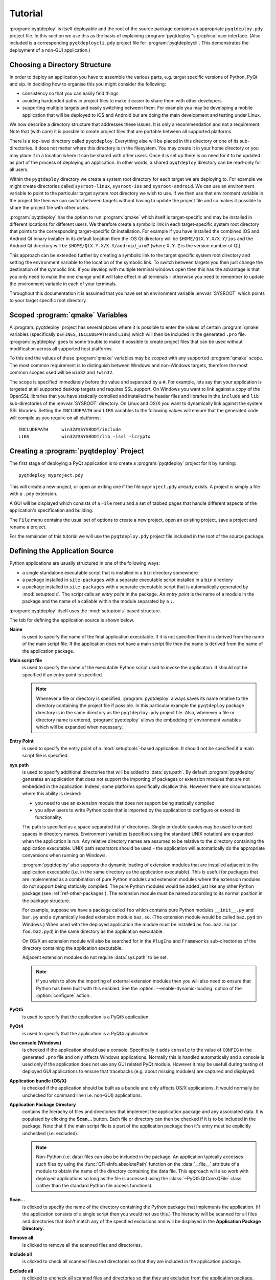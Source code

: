 Tutorial
========

:program:`pyqtdeploy` is itself deployable and the root of the source package
contains an appropriate ``pyqtdeploy.pdy`` project file.  In this section we
use this as the basis of explaining :program:`pyqtdeploy`'s graphical user
interface.  (Also included is a corresponding ``pyqtdeploycli.pdy`` project
file for :program:`pyqtdeploycli`.  This demonstrates the deployment of a
non-GUI application.)


.. _ref-directory-structure:

Choosing a Directory Structure
------------------------------

In order to deploy an application you have to assemble the various parts, e.g.
target specific versions of Python, PyQt and sip.  In deciding how to organise
this you might consider the following:

- consistency so that you can easily find things

- avoiding hardcoded paths in project files to make it easier to share them
  with other developers

- supporting multiple targets and easily switching between them.  For example
  you may be developing a mobile application that will be deployed to iOS and
  Android but are doing the main development and testing under Linux.

We now describe a directory structure that addresses these issues.  It is only
a recommendation and not a requirement.  Note that (with care) it is possble to
create project files that are portable between all supported platforms.

There is a top-level directory called ``pyqtdeploy``.  Everything else will be
placed in this directory or one of its sub-directories.  It does not matter
where this directory is in the filesystem.  You may create it in your home
directory or you may place it in a location where it can be shared with other
users.  Once it is set up there is no need for it to be updated as part of the
process of deploying an application.  In other words, a shared ``pyqtdeploy``
directory can be read-only for all users.

Within the ``pyqtdeploy`` directory we create a system root directory for each
target we are deploying to.  For example we might create directories called
``sysroot-linux``, ``sysroot-ios`` and ``sysroot-android``.  We can use an
environment variable to point to the particular target system root directory we
wish to use.  If we then use that environment variable in the project file then
we can switch between targets without having to update the project file and so
makes it possible to share the project file with other users.

:program:`pyqtdeploy` has the option to run :program:`qmake` which itself is
target-specific and may be installed in different locations for different
users.  We therefore create a symbolic link in each target-specific system root
directory that points to the corresponding target-specific Qt installation.
For example if you have installed the combined iOS and Android Qt binary
installer in its default location then the iOS Qt directory will be
``$HOME/QtX.Y.X/X.Y/ios`` and the Android Qt directory will be
``$HOME/QtX.Y.X/X.Y/android_arm7`` (where ``X.Y.Z`` is the version number of
Qt).

This approach can be extended further by creating a symbolic link to the target
specific system root directory and setting the environment variable to the
location of the symbolic link.  To switch between targets you then just change
the destination of the symbolic link.  If you develop with multiple terminal
windows open then this has the advantage is that you only need to make the one
change and it will take effect in all terminals - otherwise you need to
remember to update the environment variable in each of your terminals.

Throughout this documentation it is assumed that you have set an environment
variable :envvar:`SYSROOT` which points to your target specific root directory.


Scoped :program:`qmake` Variables
---------------------------------

A :program:`pyqtdeploy` project has several places where it is possible to
enter the values of certain :program:`qmake` variables (specifically
``DEFINES``, ``INCLUDEPATH`` and ``LIBS``) which will then be included in the
generated ``.pro`` file.  :program:`pyqtdeploy` goes to some trouble to make it
possible to create project files that can be used without modification across
all supported host platforms.

To this end the values of these :program:`qmake` variables may be *scoped* with
any supported :program:`qmake` scope.  The most common requirement is to
distinguish between Windows and non-Windows targets, therefore the most common
scopes used will be ``win32`` and ``!win32``.

The scope is specified immediately before the value and separated by a ``#``.
For example, lets say that your application is targeted at all supported
desktop targets and requires SSL support.  On Windows you want to link against
a copy of the OpenSSL libraries that you have statically compiled and installed
the header files and libraries in the ``include`` and ``lib`` sub-directories
of the :envvar:`SYSROOT` directory.  On Linux and OS/X you want to dynamically
link against the system SSL libraries.  Setting the ``INCLUDEPATH`` and
``LIBS`` variables to the following values will ensure that the generated code
will compile as you require on all platforms::

    INCLUDEPATH     win32#$SYSROOT/include
    LIBS            win32#$SYSROOT/lib -lssl -lcrypto


Creating a :program:`pyqtdeploy` Project
----------------------------------------

The first stage of deploying a PyQt application is to create a
:program:`pyqtdeploy` project for it by running::

    pyqtdeploy myproject.pdy

This will create a new project, or open an exiting one if the file
``myproject.pdy`` already exists.  A project is simply a file with a ``.pdy``
extension.

A GUI will be displayed which consists of a ``File`` menu and a set of tabbed
pages that handle different aspects of the application's specification and
building.

The ``File`` menu contains the usual set of options to create a new project,
open an existing project, save a project and rename a project.

For the remainder of this tutorial we will use the ``pyqtdeploy.pdy`` project
file included in the root of the source package.


Defining the Application Source
-------------------------------

Python applications are usually structured in one of the following ways:

- a single standalone executable script that is installed in a ``bin``
  directory somewhere

- a package installed in ``site-packages`` with a separate executable script
  installed in a ``bin`` directory

- a package installed in ``site-packages`` with a separate executable script
  that is automatically generated by :mod:`setuptools`.  The script calls an
  *entry point* in the package.  An *entry point* is the name of a module in
  the package and the name of a callable within the module separated by a
  ``:``.

:program:`pyqtdeploy` itself uses the :mod:`setuptools` based structure.

The tab for defining the application source is shown below.

.. image:: /images/application_source_tab.png
    :align: center

**Name**
    is used to specify the name of the final application executable.  If it is
    not specified then it is derived from the name of the main script file.  If
    the application does not have a main script file then the name is derived
    from the name of the application package.

**Main script file**
    is used to specify the name of the executable Python script used to invoke
    the application.  It should not be specified if an entry point is
    specified.

    .. note::
        Whenever a file or directory is specified, :program:`pyqtdeploy` always
        saves its name relative to the directory containing the project file if
        possible.  In this particular example the ``pyqtdeploy`` package
        directory is in the same directory as the ``pyqtdeploy.pdy`` project
        file.  Also, whenever a file or directory name is entered,
        :program:`pyqtdeploy` allows the embedding of environment variables
        which will be expanded when necessary.

**Entry Point**
    is used to specify the entry point of a :mod:`setuptools`-based
    application.  It should not be specified if a main script file is
    specified.

**sys.path**
    is used to specify additional directories that will be added to
    :data:`sys.path`.  By default :program:`pyqtdeploy` generates an
    application that does not support the importing of packages or extension
    modules that are not embedded in the application.  Indeed, some platforms
    specifically disallow this.  However there are circumstances where this
    ability is desired:

    - you need to use an extension module that does not support being
      statically compiled

    - you allow users to write Python code that is imported by the application
      to configure or extend its functionality.

    The path is specified as a space separated list of directories.  Single or
    double quotes may be used to embed spaces in directory names.  Environment
    variables (specified using the standard UNIX notation) are expanded when
    the application is run.  Any relative directory names are assumed to be
    relative to the directory containing the application executable.  UNIX path
    separators should be used - the application will automatically do the
    appropriate conversions when running on Windows.

    :program:`pyqtdeploy` also supports the dynamic loading of extension
    modules that are installed adjacent to the application executable (i.e. in
    the same directory as the application executable).  This is useful for
    packages that are implemented as a combination of pure Python modules and
    extension modules where the extension modules do not support being
    statically compiled.  The pure Python modules would be added just like any
    other Python package (see :ref:`ref-other-packages`).  The extension module
    must be named according to its normal position in the package structure.

    For example, suppose we have a package called ``foo`` which contains pure
    Python modules ``__init__.py`` and ``bar.py`` and a dynamically loaded
    extension module ``baz.so``.  (The extension module would be called
    ``baz.pyd`` on Windows.)  When used with the deployed application the
    module must be installed as ``foo.baz.so`` (or ``foo.baz.pyd``) in the same
    directory as the application executable.

    On OS/X an extension module will also be searched for in the ``PlugIns``
    and ``Frameworks`` sub-directories of the directory containing the
    application executable.

    Adjacent extension modules do not require :data:`sys.path` to be set.

    .. note::
        If you wish to allow the importing of external extension modules then
        you will also need to ensure that Python has been built with this
        enabled.  See the :option:`--enable-dynamic-loading` option of the
        :option:`configure` action.

**PyQt5**
    is used to specify that the application is a PyQt5 application.

**PyQt4**
    is used to specify that the application is a PyQt4 application.

**Use console (Windows)**
    is checked if the application should use a console.  Specifically it adds
    ``console`` to the value of ``CONFIG`` in the generated ``.pro`` file and
    only affects Windows applications.  Normally this is handled automatically
    and a console is used only if the application does not use any GUI related
    PyQt module.  However it may be usefull during testing of deployed GUI
    applications to ensure that tracebacks (e.g. about missing modules) are
    captured and displayed.

**Application bundle (OS/X)**
    is checked if the application should be built as a bundle and only affects
    OS/X applications.  It would normally be unchecked for command line (i.e.
    non-GUI) applications.

**Application Package Directory**
    contains the hierachy of files and directories that implement the
    application package and any associated data.  It is populated by clicking
    the **Scan...** button.  Each file or directory can then be checked if it
    is to be included in the package.  Note that if the main script file is a
    part of the application package then it's entry must be explicitly
    unchecked (i.e. excluded).

    .. note::
        Non-Python (i.e. data) files can also be included in the package.  An
        application typically accesses such files by using the
        :func:`QFileInfo.absolutePath` function on the :data:`__file__`
        attribute of a module to obtain the name of the directory containing
        the data file.  This approach will also work with deployed applications
        so long as the file is accessed using the :class:`~PyQt5.QtCore.QFile`
        class (rather than the standard Python file access functions).

**Scan...**
    is clicked to specify the name of the directory containing the Python
    package that implements the application.  (If the application consists of a
    single script then you would not use this.)  The hierachy will be scanned
    for all files and directories that don't match any of the specified
    exclusions and will be displayed in the **Application Package Directory**.

**Remove all**
    is clicked to remove all the scanned files and directories.

**Include all**
    is clicked to check all scanned files and directories so that they are
    included in the application package.

**Exclude all**
    is clicked to uncheck all scanned files and directories so that they are
    excluded from the application package.

**Exclusions**
    is used to specify the list of *glob*-style patterns that are applied to
    the scanned files and directories.  Those items that match are then
    completely ignored.  To edit the list just double-click on the entry to
    modify or delete.  To add a new entry just double-click the list after the
    last entry.


Defining the PyQt Modules
-------------------------

The tab for defining the PyQt modules used by the application is shown below.
If the application is a PyQt4 application then the PyQt4 modules will be shown
instead.

.. image:: /images/pyqt_modules_tab.png
    :align: center

Simply check all the PyQt modules that are used.

:program:`pyqtdeploy` understands the dependencies between the different PyQt
modules and will automatically check any additional modules that are required.
Therefore the same effect could have been achieved by only specifying the
:mod:`~PyQt5.QtWidgets` module.  However it is better to explicitly specify all
the modules imported directly by the application.

.. note::
    These modules must be compiled statically.  If you plan to use a separately
    deployed copy of PyQt that will be dynamically loaded by your application
    then do not specify any modules here.


Adding Standard Library Packages
--------------------------------

The tab for defining the Python standard library packages used by the
application is shown below.

.. image:: /images/stdlib_packages_tab.png
    :align: center

**Target Python version**
    is used to specify version of Python that you are targetting.

**Use SSL support**
    is used to specify if the application requires SSL support to be enabled.
    Several packages in the Python standard library will enable SSL related
    functionality if it is available - even if your application doesn't itself
    import the :mod:`ssl` module.

The main part of the tab contains all of the packages contained in the target
Python version's standard library.  Simply check those packages that the
application explicitly imports.  :program:`pyqtdeploy` understands the
inter-package dependencies and will automatically select any additional
packages that are required.  It will also automatically select any packages
that are needed internally by the Python interpreter.

Here we have explicitly selected the :mod:`argparse` module and the
:mod:`_thread`, :mod:`abc`, :mod:`array`, :mod:`atexit` and :mod:`calendar`
modules have been selected automatically.

The remaining part of the tab relates to non-system libraries that may need to
be linked with the application.  Typically they correspond to packages in the
standard library that wrap them.  If a library is required, because a package
that uses it is required, then the entry for the library will be enabled.  The
corresponding ``DEFINES``, ``INCLUDEPATH`` and ``LIBS`` fields will also be
editable allowing those values to be set appropriately.  For example, if you
have built a static copy of the library then you may need to specify the
location of the library's header files in the ``INCLUDEPATH`` field and add a
``-L`` flag to the ``LIBS`` field if the library is not installed in locations
that will be found automatically by the compiler and linker.

:program:`pyqtdeploy` does not import any package from the standard library
that uses any of these libraries and so they are all disabled.


.. _ref-other-packages:

Adding Other Packages
---------------------

The tab for defining additional packages used by the application is shown
below.

.. image:: /images/other_packages_tab.png
    :align: center

This tab is used to scan a number of directories containing additional Python
packages (i.e. other than those that are part of the Python standard library).
You then specify which individual modules are needed, either implicitly or
explicitly, by the application.

To edit the list of directories just double-click on the entry to modify or
delete.  To add a new entry just double-click the list after the last entry.

In many cases you will want to add the ``site-packages`` directory of your host
Python interpreter, i.e. the interpreter being used to develop the application,
where all the additional packages required by your application are already
installed.

:program:`pyqtdeploy` does not use any additional Python packages.


Adding Other Extension Modules
------------------------------

The tab for defining additional C extension modules used by the application is
shown below.

.. image:: /images/other_extension_modules_tab.png
    :align: center

This tab is used to specify any additional C extension modules (i.e. other than
those that are part of the Python standard library or PyQt) that will be
statically linked into the application.

**Name**
    is the full (dot separated) package name of the extension module.

**LIBS**
    is the value added to the :program:`qmake` ``LIBS`` variable in order to
    link the compiled extension module.

To edit the list just double-click on the entry to modify or delete.  To add a
new entry just double-click the list after the last entry.

:program:`pyqtdeploy` does not use any additional C extension modules.


Defining File and Directory Locations
-------------------------------------

The tab for defining the locations of various files and directories needed by
:program:`pyqtdeploy` is shown below.

.. image:: /images/locations_tab.png
    :align: center

**Interpreter**
    is used to specify the **host** Python interpreter used to compile all of
    the Python modules used by the application.  This must be the same version
    as the **target** Python installation to ensure that the compiled bytecode
    can be executed by the deployed application.  (Of course if you are not
    cross-compiling the application then the host and target Python
    installations can be the same.)  On Windows any trailing version number
    will be automatically stripped.  This makes in easier to create project
    files that are portable across all platforms.

**Source directory**
    is used to specify the name of the directory containing the Python source
    code.

**Include directory**
    is used to specify the name of the directory containing the target Python
    installation's ``Python.h`` file.

**Python library**
    is used to specify the name of the target Python interpreter library.  Note
    that in this example the library is specified as a UNIX archive, however
    :program:`pyqtdeploy` will interpret it correctly on Windows.

**Standard library directory**
    is used to specify the name of the directory containing the target Python
    interpreter's standard library.

**Build directory**
    is used to specify the name of the directory into which all the code
    generated by :program:`pyqtdeploy` will be placed.  It will be created
    automatically if necessary.

**qmake**
    is used to specify the name of the :program:`qmake` executable that is
    optionally used to build a ``Makefile`` for the application.


Building the Application
------------------------

Normally building an application is done from the command line.  However during
the debugging of the deployment it is convenient to be able to complete the
whole build process (generating code, running :program:`qmake`, running
:program:`make` and running the final application executable) from within the
GUI.

The tab for building the application is shown below.

.. image:: /images/build_tab.png
    :align: center

The main area of the tab shows the output of the various stages of the build.

**Build**
    is clicked to build the application.  The application code and
    :program:`qmake` ``.pro`` file will be generated in the build directory.
    What else is done depends on the additional build steps that have been
    specified.

**No asserts**
    is clicked to specify that all ``assert`` statements should be removed from
    frozen Python code.

**No docstrings**
    is clicked to specify that all docstrings should be removed from frozen
    Python code.

**Clean before building**
    is checked to specify that the build directory is deleted and recreated
    before starting a new build.

**Verbose output**
    is checked specify that additional information is displayed during the
    build process.

**Run qmake**
    is clicked to specify that :program:`qmake` will be run after generating
    the application code.  If this is disabled the later build steps will be
    disabled automatically.

**Run make**
    is clicked to specify that :program:`make` (or :program:`nmake` on Windows)
    will be run after running :program:`qmake`.  The earlier build steps will
    be enabled automatically.  If this is disabled the later build steps will
    be disabled automatically.

**Run application**
    is clicked to specify that the application executable will be run after
    running :program:`make`.  The earlier build steps will be enabled
    automatically.

    .. note::
        This only makes sense if you are building natively and not
        cross-compiling.


Creating a Deployable Package
-----------------------------

Assuming you have built the application code and the :program:`qmake` ``.pro``
file, the build directory will now contain the source of (as far as
:program:`qmake` is concerned) a Qt based C++ application.  To convert this
into a deployable application you must follow the appropriate Qt documentation
for compiling and packaging for your target platform.

For desktop platforms this is probably as simple as running :program:`qmake`
followed by :program:`make` (or :program:`nmake` on Windows).

.. note::
    Make sure the version of :program:`qmake` used is the same as the one used
    to build PyQt.

For mobile platforms this will be considerably more complicated.
